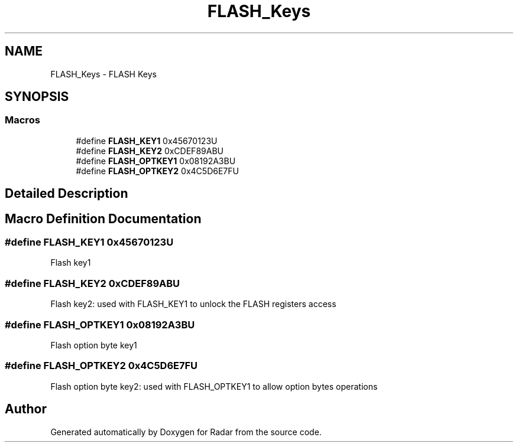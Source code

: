 .TH "FLASH_Keys" 3 "Version 1.0.0" "Radar" \" -*- nroff -*-
.ad l
.nh
.SH NAME
FLASH_Keys \- FLASH Keys
.SH SYNOPSIS
.br
.PP
.SS "Macros"

.in +1c
.ti -1c
.RI "#define \fBFLASH_KEY1\fP   0x45670123U"
.br
.ti -1c
.RI "#define \fBFLASH_KEY2\fP   0xCDEF89ABU"
.br
.ti -1c
.RI "#define \fBFLASH_OPTKEY1\fP   0x08192A3BU"
.br
.ti -1c
.RI "#define \fBFLASH_OPTKEY2\fP   0x4C5D6E7FU"
.br
.in -1c
.SH "Detailed Description"
.PP 

.SH "Macro Definition Documentation"
.PP 
.SS "#define FLASH_KEY1   0x45670123U"
Flash key1 
.SS "#define FLASH_KEY2   0xCDEF89ABU"
Flash key2: used with FLASH_KEY1 to unlock the FLASH registers access 
.SS "#define FLASH_OPTKEY1   0x08192A3BU"
Flash option byte key1 
.SS "#define FLASH_OPTKEY2   0x4C5D6E7FU"
Flash option byte key2: used with FLASH_OPTKEY1 to allow option bytes operations 
.SH "Author"
.PP 
Generated automatically by Doxygen for Radar from the source code\&.

